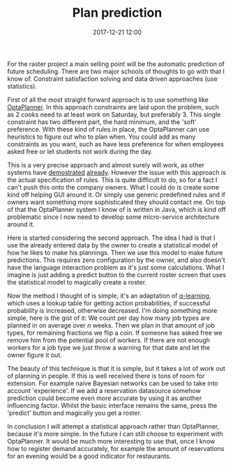 #+TITLE: Plan prediction
#+DATE: 2017-12-21 12:00
#+CATEGORY: tools
#+Tags: statistics, machine-learning, AI, raster, data

For the raster project a main selling point will be the automatic prediction
of future scheduling.
There are two major schools of thoughts to go with that I know of.
Constraint satisfaction solving and data driven approaches (use statistics).

First of all the most straight forward approach is to use something like
[[https://www.OptaPlanner.org/][OptaPlanner]]. 
In this approach constraints are laid upon the problem, such as 2 cooks
need to at least work on Saturday, but preferably 3.
This single constraint has two different part, the hard minimum, and the 'soft'
preference.
With these kind of rules in place, the OptaPlanner can use heuristics to figure
out who to plan when.
You could add as many constraints as you want, such as have less preference for
when employees asked free or let students not work during the day.

This is a very precise approach and almost surely will work,
as other systems have [[https://www.youtube.com/watch?v=sOWC4qrXxFk&index=5&list=PLJY69IMbAdq0uKPnjtWXZ2x7KE1eWg3ns][demostrated]] [[https://github.com/kiegroup/optashift-employee-rostering][already]].
However the issue with this approach is the actual specification of rules.
This is quite difficult to do, so for a fact I can't push this onto the company
owners.
What I could do is create some kind off helping GUI around it.
Or simply use generic predefined rules and if owners want something more
sophisticated they should contact me.
On top of that the OptaPlanner system I know of is written in Java,
which is kind off problematic since I now need to develop some
micro-service architecture around it.

Here is started considering the second approach.
The idea I had is that I use the already entered data by the owner to create a
statistical model of how he likes to make his plannings.
Then we use this model to make future predictions.
This requires zero configuration by the owner,
and also doesn't have the language interaction problem as it's just some calculations.
What I imagine is just adding a predict button to the current roster screen
that uses the statistical model to magically create a roster.

Now the method I thought of is simple, it's an adaptation of [[https://en.wikipedia.org/wiki/Q-learning][q-learning]],
which uses a lookup table for getting action probabilities, if successful
probability is increased, otherwise decreased.
I'm doing something more simple, here is the gist of it:
We count per day how many job types are planned in on average over /n/ weeks.
Then we plan in that amount of job types, for remaining fractions we flip a
coin.
If someone has asked free we remove him from the potential pool of workers.
If there are not enough workers for a job type we just throw a warning for that
date and let the owner figure it out.

The beauty of this technique is that it is simple,
but it takes a lot of work out of planning in people.
If this is well received there is tons of room for extension.
For example naive Bayesian networks can be used to take into account
'experience'.
If we add a reservation datasource somehow prediction could become even more
accurate by using it as another influencing factor.
Whilst the basic interface remains the same, press the 'predict' button and
magically you get a roster.

In conclusion I will attempt a statistical approach rather than OptaPlanner,
because it's more simple.
In the future I can still choose to experiment with OptaPlanner.
It would be much more interesting to use that, once I know how to register
demand accurately,
for example the amount of reservations for an evening would be a good indicator
for restaurants.
